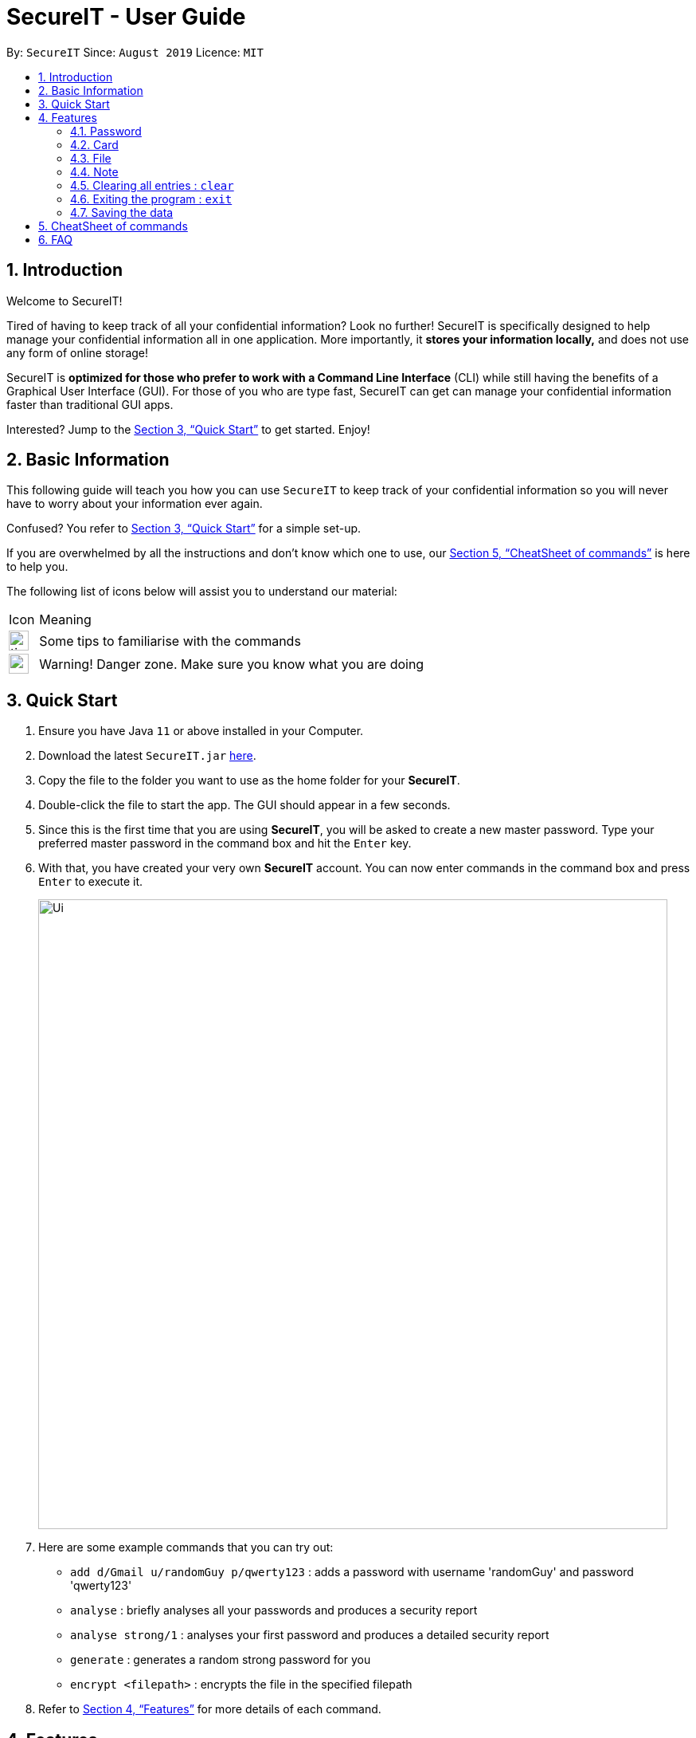 = SecureIT - User Guide
:site-section: UserGuide
:toc:
:toc-title:
:toc-placement: preamble
:sectnums:
:imagesDir: images
:stylesDir: stylesheets
:xrefstyle: full
:experimental:
ifdef::env-github[]
:tip-caption: :bulb:
:note-caption: :information_source:
endif::[]
:repoURL: https://github.com/AY1920S1-CS2103T-F11-3/main

By: `SecureIT`      Since: `August 2019`      Licence: `MIT`

== Introduction

Welcome to SecureIT!

Tired of having to keep track of all your confidential information? Look no further!
SecureIT is specifically designed to help manage your confidential information all in one application. More importantly,
it *stores your information locally,*  and does not use any form of online storage!


SecureIT is *optimized for those who prefer to work with a Command Line Interface* (CLI) while still having the benefits of a Graphical User Interface (GUI).
For those of you who are type fast, SecureIT can get can manage your confidential information faster than traditional GUI apps.


Interested? Jump to the <<Quick Start>> to get started. Enjoy!

== Basic Information
This following guide will teach you how you can use `SecureIT` to keep track of your confidential information so you will never have to worry about your information ever again.

Confused? You refer to <<Quick Start>> for a simple set-up.

If you are overwhelmed by all the instructions and don't know which one to use, our <<CheatSheet of commands>> is here to help you.

The following list of icons below will assist you to understand our material:



[cols="3,40"]
|========
|Icon | Meaning
a|image::tip.png[width = "25"] | Some tips to familiarise with the commands
a|image::warning.png[width = "25"] | Warning! Danger zone. Make sure you know what you are doing
|========
== Quick Start

.  Ensure you have Java `11` or above installed in your Computer.
.  Download the latest `SecureIT.jar` link:{repoURL}/releases[here].
.  Copy the file to the folder you want to use as the home folder for your *SecureIT*.
.  Double-click the file to start the app. The GUI should appear in a few seconds.
.  Since this is the first time that you are using *SecureIT*, you will be asked to create a new master password. Type your preferred master password in the command box and hit the `Enter` key.
.  With that, you have created your very own *SecureIT* account. You can now enter commands in the command box and press `Enter` to execute it.
+
image::Ui.png[width="790"]
+
.  Here are some example commands that you can try out:
* `add d/Gmail u/randomGuy p/qwerty123` : adds a password with username 'randomGuy' and password 'qwerty123'
* `analyse` : briefly analyses all your passwords and produces a security report
* `analyse strong/1` : analyses your first password and produces a detailed security report
* `generate` : generates a random strong password for you
* `encrypt <filepath>` : encrypts the file in the specified filepath
.  Refer to <<Features>> for more details of each command.

[[Features]]
== Features

====
*Command Format*

* Words in `UPPER_CASE` are the parameters to be supplied by the user e.g. in `add n/NAME`, `NAME` is a parameter which can be used as `add n/John Doe`.
* Items in square brackets are optional e.g `n/NAME [t/TAG]` can be used as `n/John Doe t/friend` or as `n/John Doe`.
* Items with `…`​ after them can be used multiple times including zero times e.g. `[t/TAG]...` can be used as `{nbsp}` (i.e. 0 times), `t/friend`, `t/friend t/family` etc.
* Parameters can be in any order e.g. if the command specifies `n/NAME p/PHONE_NUMBER`, `p/PHONE_NUMBER n/NAME` is also acceptable.
====

=== Password
Accessing password directory : `goto password`

==== Adding a password : `add`

Adds a password to the app.
Format: `add d/<desc> u/<username> p/<password> t/<tag>`

Example: `add d/Gmail u/user1 p/password1 t/work`

==== Accessing a password : `read`

Shows the username and password for the specified password description provided by the user.

Format: `read <index>`

Example: `open 1`

==== Updating a password : `edit`

Updates a password as specified by the user.

Format: `edit <index> d/<desc> u/<username> p/<password> t/<tag>`

Example: `edit 1 u/NewUsername`

==== Deleting a password: `delete`

Deletes a password as specified by the user.

Format: `delete <index>`

Example: `delete 2`

==== Finding a password: `find`

Finds a password description as specified by the user.

Format: `find <desc>`

Example: `find Gmail`
****
* The search is case insensitive. e.g `gmail` will match `Gmail`
* The order of the keywords does not matter. e.g. `Hans Bo` will match `Bo Hans`
* Only the description is searched.
* Only full words will be matched e.g. `Han` will not match `Hans`
****

==== Generating a new password: `generate`

Lazy to think of a strong password?
Simply enter `generate` into the command box to generate a new random password and have it copied onto your clipboard!

Additionally, you can also opt to add in custom preferences for the password:

* `generate lower/<true/false> upper/<true/false> num/<true/false> special/<true/false>`

For instance, if you wish to generate a password without special characters,
do: `generate lower/true upper/true num/true special/fasle`


==== Analysing all password: `analyse`

Analyses all passwords currently stored and produces a security summary report.

Format: `analyse`

==== Analysing all password: `analyse strong`

Analyses in detail a specified password based on the user specified index.

Format: `analyse strong/<index>`

=== Card
Accessing card directory : `goto card`

==== Creating a card : `add`

Adds a credit/debit card to the app.

Format: `add d/<description> c/<cardNumber> e/<expiry> v/<cvc>`

Example: `add d/VisaPOSB `

==== Deleting a card: `delete`

Deletes a card as specified by the user.

Format: `delete <description>`

Example: `delete VisaPOSB`

=== File
Accessing file directory : `goto file`

==== Encrypting a file : `encrypt`

Encrypts a local file as specified by the user.

Format: `encrypt <FILEPATH>`

Example: `encrypt ~/Desktop/Secret File.png`

==== Decrypting a file : `decrypt`

Decrypts a local file as specified by the user.

Format: `decrypt <INDEX>`

Example: `decrypt 1` (This command decrypts the first file in the file list.)

==== Finding a file: `find`

Finds an encrypted file as specified by the user.

Format: `find <FILENAME>`

Example: `find Secret File`
****
* The search is case insensitive. e.g `secret file` will match `Secret File`
* Only the file name is searched.
****

===  Note
Accessing note directory : `goto note`

==== Creating a note : `add`

Adds a note to the app.

Format: `add <title> <description> <tag> <content> `

Example: `add ti/Diary d/documentation of 2020 t/Personal c/day1 documentation`

==== Accessing a note : `read`

Reads a note in the app.

Format: `read <index>`

Example: `read 1`

****
* Read note opens a new window that allows you to read and edit easily.
* Click on save button after editing to save changes made to the content of the note.
****

==== Deleting a note: `delete`

Deletes a note as specified by the user.

Format: `delete <index>`

Example: `delete 1`

==== Editing a note: `edit`

Edits a note specified by the user.

Format: `edit <index> ti/<Title> d/<Description> t/<Tag> c/<Content>`

Example: `edit 1 ti/NewTitle d/NewDescription t/NewTag c/NewContent`
Example: `edit 1 ti/NewTitle`

****
* <index> and at least one field is compulsory to successfully edit the note.
* To edit the content of the note, you can also choose to use the Read command for better usability.
****

==== Finding a note: `find`

Finds a note as specified by the user.

Format: `find <index>` or `find <Title>`

Example: `find 1` or `find Personal_diary`
****
* The search is case insensitive. e.g `Personal_diary` will match `personal_diary`
* Only the description is searched.
****

==== Sorting notes: `sortBy`

Sorts notes in ways specified by the user.

Format: `sortBy <sortMethod>`

Example: `sortBy date/`

==== Undo notes action: `undo`

Undo last action on notes.

Format: `undo`

Example: `undo`

==== Redo notes action: `redo`

Redo last undone action on notes.

Format: `redo`

Example: `redo`

=== Clearing all entries : `clear`

Clears all entries from the current book user is on. +
Format: `clear`

=== Exiting the program : `exit`

Exits the program. +
Format: `exit`

=== Saving the data

SecureIT data are saved in the hard disk automatically after any command that changes the data. +
There is no need to save manually.

== CheatSheet of commands
Password

Accessing Password directory: `goto password`

- `add d/<desc> u/<username> p/<password> t/<tag>` : Adds a password to the app.
- `read <index>`:  Shows the username and password for the specified password index provided by you.
- `edit <index> d/<desc> u/<username> p/<password> t/<tag>`: Edits a password as specified by you.
- `delete <index>`: Deletes a password as specified by the user.
- `find <desc>`: Finds a password description as specified by the user.
- `generate lower/<true/false> upper/<true/false> num/<true/false> special/<true/false>`: Generates a new random password based on user preference input and copies generated password into user clipboard.
- `analyse`: Analyses all passwords currently stored and produces a security summary report.
- `analyse strong/<index>`: Analyses in detail a specified password based on the user specified index.

Card +
Accessing Card directory: `goto card`

- `add d/<description> c/<cardNumber> e/<expiry> v/<cvc>`: Adds a credit/debit card to the app.
- `delete <description>`: Deletes a card as specified by the user.

File +
Accessing File directory: `goto file`

- `encrypt FILEPATH`: Encrypts a local file as specified by the user.
- `decrypt INDEX`: Decrypts a local file as specified by the user.
- `find <FILENAME>`: Finds an encrypted file as specified by the user.

Note +
Accessing Note directory: `goto note`

- `read <index>`: Reads a note in the app.
- `delete <index>`: Deletes a note as specified by the user.
- `edit <index> ti/<Title> d/<Description> t/<Tag> c/<Content>`: Edits a note specified by the user.
- `find <index>` or `find <Title>`: Finds a note as specified by the user.
- `sortBy <sortMethod>`: Sorts notes in ways specified by the user.
- `undo`: Undo last action on notes.
- `redo`: Redo last undone action on notes.

Others +
Other commands

- `clear`: Clears all entries from the current book user is on.
- 'exit': Exits the program



Accessing Note directory: `goto note`


== FAQ

*Q*: How do I transfer my data to another Computer? +
*A*: Install the app in the other computer and copy store.tmp files from the application’s directory to the new computer.

